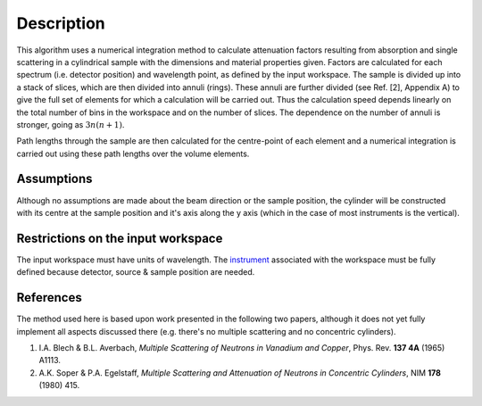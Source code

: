 .. algorithm::

.. summary::

.. alias::

.. properties::

Description
-----------

This algorithm uses a numerical integration method to calculate
attenuation factors resulting from absorption and single scattering in a
cylindrical sample with the dimensions and material properties given.
Factors are calculated for each spectrum (i.e. detector position) and
wavelength point, as defined by the input workspace. The sample is
divided up into a stack of slices, which are then divided into annuli
(rings). These annuli are further divided (see Ref. [2], Appendix A) to
give the full set of elements for which a calculation will be carried
out. Thus the calculation speed depends linearly on the total number of
bins in the workspace and on the number of slices. The dependence on the
number of annuli is stronger, going as :math:`3n ( n+1 )`.

Path lengths through the sample are then calculated for the centre-point
of each element and a numerical integration is carried out using these
path lengths over the volume elements.

Assumptions
^^^^^^^^^^^

Although no assumptions are made about the beam direction or the sample
position, the cylinder will be constructed with its centre at the sample
position and it's axis along the y axis (which in the case of most
instruments is the vertical).

Restrictions on the input workspace
^^^^^^^^^^^^^^^^^^^^^^^^^^^^^^^^^^^

The input workspace must have units of wavelength. The
`instrument <instrument>`__ associated with the workspace must be fully
defined because detector, source & sample position are needed.

References
^^^^^^^^^^

The method used here is based upon work presented in the following two
papers, although it does not yet fully implement all aspects discussed
there (e.g. there's no multiple scattering and no concentric cylinders).

#. I.A. Blech & B.L. Averbach, *Multiple Scattering of Neutrons in
   Vanadium and Copper*, Phys. Rev. **137 4A** (1965) A1113.
#. A.K. Soper & P.A. Egelstaff, *Multiple Scattering and Attenuation of
   Neutrons in Concentric Cylinders*, NIM **178** (1980) 415.

.. algm_categories::
